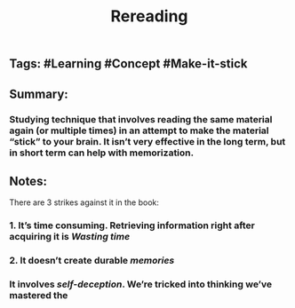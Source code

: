 #+TITLE: Rereading

** Tags: #Learning #Concept #Make-it-stick
** Summary:
*** Studying technique that involves reading the same material again (or multiple times) in an attempt to make the material “stick” to your brain. It isn’t very effective in the long term, but in short term can help with memorization.
** Notes:
There are 3 strikes against it in the book:
*** 1. It’s time consuming. Retrieving information right after acquiring it is [[Wasting time]]
*** 2. It doesn’t create durable [[memories]]
*** It involves [[self-deception]]. We’re tricked into thinking we’ve mastered the
